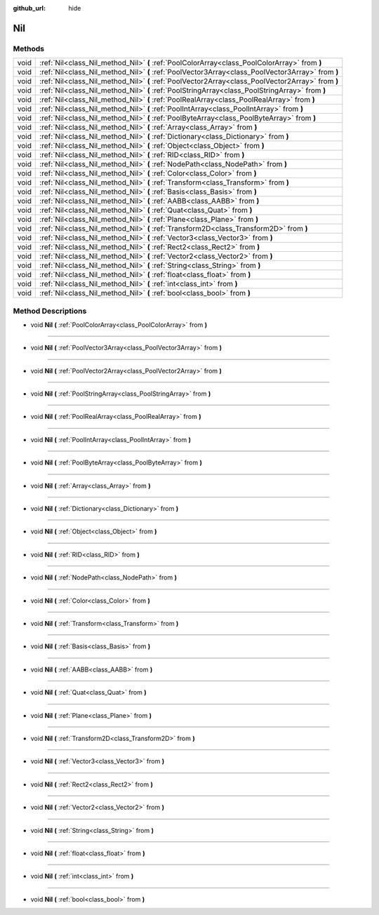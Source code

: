 :github_url: hide

.. Generated automatically by doc/tools/makerst.py in Godot's source tree.
.. DO NOT EDIT THIS FILE, but the Nil.xml source instead.
.. The source is found in doc/classes or modules/<name>/doc_classes.

.. _class_Nil:

Nil
===



Methods
-------

+------+---------------------------------------------------------------------------------------------------+
| void | :ref:`Nil<class_Nil_method_Nil>` **(** :ref:`PoolColorArray<class_PoolColorArray>` from **)**     |
+------+---------------------------------------------------------------------------------------------------+
| void | :ref:`Nil<class_Nil_method_Nil>` **(** :ref:`PoolVector3Array<class_PoolVector3Array>` from **)** |
+------+---------------------------------------------------------------------------------------------------+
| void | :ref:`Nil<class_Nil_method_Nil>` **(** :ref:`PoolVector2Array<class_PoolVector2Array>` from **)** |
+------+---------------------------------------------------------------------------------------------------+
| void | :ref:`Nil<class_Nil_method_Nil>` **(** :ref:`PoolStringArray<class_PoolStringArray>` from **)**   |
+------+---------------------------------------------------------------------------------------------------+
| void | :ref:`Nil<class_Nil_method_Nil>` **(** :ref:`PoolRealArray<class_PoolRealArray>` from **)**       |
+------+---------------------------------------------------------------------------------------------------+
| void | :ref:`Nil<class_Nil_method_Nil>` **(** :ref:`PoolIntArray<class_PoolIntArray>` from **)**         |
+------+---------------------------------------------------------------------------------------------------+
| void | :ref:`Nil<class_Nil_method_Nil>` **(** :ref:`PoolByteArray<class_PoolByteArray>` from **)**       |
+------+---------------------------------------------------------------------------------------------------+
| void | :ref:`Nil<class_Nil_method_Nil>` **(** :ref:`Array<class_Array>` from **)**                       |
+------+---------------------------------------------------------------------------------------------------+
| void | :ref:`Nil<class_Nil_method_Nil>` **(** :ref:`Dictionary<class_Dictionary>` from **)**             |
+------+---------------------------------------------------------------------------------------------------+
| void | :ref:`Nil<class_Nil_method_Nil>` **(** :ref:`Object<class_Object>` from **)**                     |
+------+---------------------------------------------------------------------------------------------------+
| void | :ref:`Nil<class_Nil_method_Nil>` **(** :ref:`RID<class_RID>` from **)**                           |
+------+---------------------------------------------------------------------------------------------------+
| void | :ref:`Nil<class_Nil_method_Nil>` **(** :ref:`NodePath<class_NodePath>` from **)**                 |
+------+---------------------------------------------------------------------------------------------------+
| void | :ref:`Nil<class_Nil_method_Nil>` **(** :ref:`Color<class_Color>` from **)**                       |
+------+---------------------------------------------------------------------------------------------------+
| void | :ref:`Nil<class_Nil_method_Nil>` **(** :ref:`Transform<class_Transform>` from **)**               |
+------+---------------------------------------------------------------------------------------------------+
| void | :ref:`Nil<class_Nil_method_Nil>` **(** :ref:`Basis<class_Basis>` from **)**                       |
+------+---------------------------------------------------------------------------------------------------+
| void | :ref:`Nil<class_Nil_method_Nil>` **(** :ref:`AABB<class_AABB>` from **)**                         |
+------+---------------------------------------------------------------------------------------------------+
| void | :ref:`Nil<class_Nil_method_Nil>` **(** :ref:`Quat<class_Quat>` from **)**                         |
+------+---------------------------------------------------------------------------------------------------+
| void | :ref:`Nil<class_Nil_method_Nil>` **(** :ref:`Plane<class_Plane>` from **)**                       |
+------+---------------------------------------------------------------------------------------------------+
| void | :ref:`Nil<class_Nil_method_Nil>` **(** :ref:`Transform2D<class_Transform2D>` from **)**           |
+------+---------------------------------------------------------------------------------------------------+
| void | :ref:`Nil<class_Nil_method_Nil>` **(** :ref:`Vector3<class_Vector3>` from **)**                   |
+------+---------------------------------------------------------------------------------------------------+
| void | :ref:`Nil<class_Nil_method_Nil>` **(** :ref:`Rect2<class_Rect2>` from **)**                       |
+------+---------------------------------------------------------------------------------------------------+
| void | :ref:`Nil<class_Nil_method_Nil>` **(** :ref:`Vector2<class_Vector2>` from **)**                   |
+------+---------------------------------------------------------------------------------------------------+
| void | :ref:`Nil<class_Nil_method_Nil>` **(** :ref:`String<class_String>` from **)**                     |
+------+---------------------------------------------------------------------------------------------------+
| void | :ref:`Nil<class_Nil_method_Nil>` **(** :ref:`float<class_float>` from **)**                       |
+------+---------------------------------------------------------------------------------------------------+
| void | :ref:`Nil<class_Nil_method_Nil>` **(** :ref:`int<class_int>` from **)**                           |
+------+---------------------------------------------------------------------------------------------------+
| void | :ref:`Nil<class_Nil_method_Nil>` **(** :ref:`bool<class_bool>` from **)**                         |
+------+---------------------------------------------------------------------------------------------------+

Method Descriptions
-------------------

.. _class_Nil_method_Nil:

- void **Nil** **(** :ref:`PoolColorArray<class_PoolColorArray>` from **)**

----

- void **Nil** **(** :ref:`PoolVector3Array<class_PoolVector3Array>` from **)**

----

- void **Nil** **(** :ref:`PoolVector2Array<class_PoolVector2Array>` from **)**

----

- void **Nil** **(** :ref:`PoolStringArray<class_PoolStringArray>` from **)**

----

- void **Nil** **(** :ref:`PoolRealArray<class_PoolRealArray>` from **)**

----

- void **Nil** **(** :ref:`PoolIntArray<class_PoolIntArray>` from **)**

----

- void **Nil** **(** :ref:`PoolByteArray<class_PoolByteArray>` from **)**

----

- void **Nil** **(** :ref:`Array<class_Array>` from **)**

----

- void **Nil** **(** :ref:`Dictionary<class_Dictionary>` from **)**

----

- void **Nil** **(** :ref:`Object<class_Object>` from **)**

----

- void **Nil** **(** :ref:`RID<class_RID>` from **)**

----

- void **Nil** **(** :ref:`NodePath<class_NodePath>` from **)**

----

- void **Nil** **(** :ref:`Color<class_Color>` from **)**

----

- void **Nil** **(** :ref:`Transform<class_Transform>` from **)**

----

- void **Nil** **(** :ref:`Basis<class_Basis>` from **)**

----

- void **Nil** **(** :ref:`AABB<class_AABB>` from **)**

----

- void **Nil** **(** :ref:`Quat<class_Quat>` from **)**

----

- void **Nil** **(** :ref:`Plane<class_Plane>` from **)**

----

- void **Nil** **(** :ref:`Transform2D<class_Transform2D>` from **)**

----

- void **Nil** **(** :ref:`Vector3<class_Vector3>` from **)**

----

- void **Nil** **(** :ref:`Rect2<class_Rect2>` from **)**

----

- void **Nil** **(** :ref:`Vector2<class_Vector2>` from **)**

----

- void **Nil** **(** :ref:`String<class_String>` from **)**

----

- void **Nil** **(** :ref:`float<class_float>` from **)**

----

- void **Nil** **(** :ref:`int<class_int>` from **)**

----

- void **Nil** **(** :ref:`bool<class_bool>` from **)**

